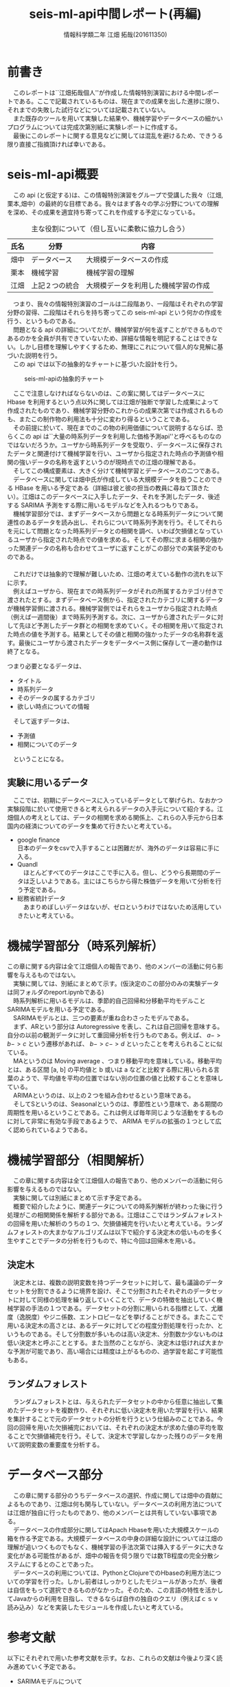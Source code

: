 # This is a Bibtex reference
#+OPTIONS: ':nil *:t -:t ::t <:t H:3 \n:t arch:headline ^:nil
#+OPTIONS: author:t broken-links:nil c:nil creator:t
#+OPTIONS: d:(not "LOGBOOK") date:nil e:nil email:nil f:t inline:t num:t
#+OPTIONS: p:nil pri:nil prop:nil stat:t tags:t tasks:t tex:t
#+OPTIONS: timestamp:nil title:t toc:t todo:t |:t
#+TITLE: seis-ml-api中間レポート(再編)
#+DATE: 
#+AUTHOR: 情報科学類二年 江畑 拓哉(201611350)
#+LANGUAGE: en
#+SELECT_TAGS: export
#+EXCLUDE_TAGS: noexport
#+CREATOR: Emacs 25.2.1 (Org mode 9.0.9)
#+LATEX_CLASS: koma-article
#+LATEX_CLASS_OPTIONS: 
#+LATEX_HEADER_EXTRA: \bibliography{reference}
#+LaTeX_CLASS_OPTIONS:
#+DESCRIPTION:
#+KEYWORDS:
#+SUBTITLE:
#+STARTUP: indent overview inlineimages

* 前書き
  　このレポートは``江畑拓哉個人''が作成した情報特別演習における中間レポートである。ここで記載されているものは、現在までの成果を出した進捗に限り、それまでの失敗した試行などについては記載されていない。
  　また既存のツールを用いて実験した結果や、機械学習やデータベースの細かいプログラムについては完成次第別紙に実験レポートに作成する。
  　最後にこのレポートに関する意見などに関しては混乱を避けるため、できうる限り直接ご指摘頂ければ幸いである。
* seis-ml-api概要
  　この api (と仮定する)は、この情報特別演習をグループで受講した我々（江畑,栗本,畑中）の最終的な目標である。我々はまず各々の学ぶ分野についての理解を深め、その成果を適宜持ち寄ってこれを作成する予定になっている。

  #+CAPTION: 主な役割について（但し互いに柔軟に協力し合う）
  #+ATTR_LATEX: :environment tabular :align |c|c|c|
|------+----------------+--------------------------------------|
| 氏名 | 分野           | 内容                                 |
|------+----------------+--------------------------------------|
| 畑中 | データベース   | 大規模データベースの作成             |
|------+----------------+--------------------------------------|
| 栗本 | 機械学習       | 機械学習の理解                       |
|------+----------------+--------------------------------------|
| 江畑 | 上記２つの統合 | 大規模データを利用した機械学習の作成 |
|------+----------------+--------------------------------------|

  　つまり、我々の情報特別演習のゴールは二段階あり、一段階はそれぞれの学習分野の習得、二段階はそれらを持ち寄ってこの seis-ml-api という何かの作成を行う、というものである。
  　問題となる api の詳細についてだが、機械学習が何を返すことができるものであるのかを全員が共有できていないため、詳細な情報を明記することはできない。しかし目標を理解しやすくするため、無理にこれについて個人的な見解に基づいた説明を行う。
  　この api では以下の抽象的なチャートに基づいた設計を行う。

  #+CAPTION: seis-ml-apiの抽象的チャート
  #+ATTR_LATEX: :width 15cm
  [[./idea-1.png]]
  
  　ここで注意しなければならないのは、この案に関してはデータベースに Hbase を利用するという点以外に関しては江畑が独断で学習した成果によって作成されたものであり、機械学習分野のこれからの成果次第では作成されるものも、またこの制作物の利用法も十分に変わり得るということである。
  　その前提に於いて、現在までのこの物の利用価値について説明するならば、恐らくこの api は``大量の時系列データを利用した価格予測api''と呼べるものなのではないだろうか。ユーザから時系列データを受取り、データベースに保存されたデータと関連付けて機械学習を行い、ユーザから指定された時点の予測値や相関の強いデータの名称を返すというのが現時点での江畑の理解である。
  　そしてこの構成要素は、大きく分けて機械学習とデータベースの二つである。
  　データベースに関しては畑中氏が作成している大規模データを扱うことのできる HBase を用いる予定である（詳細は彼と彼の担当の教員に尋ねて頂きたい）。江畑はこのデータベースに入手したデータ、それを予測したデータ、後述する SARIMA 予測をする際に用いるモデルなどを入れるつもりである。
  　機械学習部分では、まずデータベースから問題となる時系列データについて関連性のあるデータを読み出し、それらについて時系列予測を行う。そしてそれらを元にして問題となった時系列データとの相関を調べ、いわば欠損値となっているユーザから指定された時点での値を求める。そしてその際に求まる相関の強かった関連データの名称も合わせてユーザに返すことがこの部分での実装予定のものである。
  　
  　これだけでは抽象的で理解が難しいため、江畑の考えている動作の流れを以下に示す。
  　例えばユーザから、現在までの時系列データがそれの所属するカテゴリ付きで渡されたとする。まずデータベース側から、指定されたカテゴリに関するデータが機械学習側に渡される。機械学習側ではそれらをユーザから指定された時点（例えば一週間後）まで時系列予測する。次に、ユーザから渡されたデータに対して先ほど予測したデータ群との相関を求めていく。その相関を用いて指定された時点の値を予測する。結果としてその値と相関の強かったデータの名称群を返す。最後にユーザから渡されたデータをデータベース側に保存して一連の動作は終了となる。

  つまり必要となるデータは、
  - タイトル
  - 時系列データ
  - そのデータの属するカテゴリ
  - 欲しい時点についての情報

　そして返すデータは、
  - 予測値
  - 相関についてのデータ

　ということになる。

** 実験に用いるデータ
   　ここでは、初期にデータベースに入っているデータとして挙げられ、なおかつ実験段階に於いて使用できると考えられるデータの入手元について紹介する。江畑個人の考えとしては、データの相関を求める関係上、これらの入手元から日本国内の経済についてのデータを集めて行きたいと考えている。
  - google finance 
      日本のデータをcsvで入手することは困難だが、海外のデータは容易に手に入る。
  - Quandl
    　ほとんどすべてのデータはここで手に入る。但し、どうやら長期間のデータは乏しいようである。主にはこちらから得た株価データを用いて分析を行う予定である。
  - 総務省統計データ
    　あまりめぼしいデータはないが、ゼロというわけではないため活用していきたいと考えている。

* 機械学習部分（時系列解析）
    この章に関する内容は全て江畑個人の報告であり、他のメンバーの活動に何ら影響を与えるものではない。
  　実験に関しては、別紙にまとめて示す。(仮決定のこの部分のみの実験データは同フォルダのreport.ipynbである)
  　時系列解析に用いるモデルは、季節的自己回帰和分移動平均モデルことSARIMAモデルを用いる予定である。
  　SARIMAモデルとは、三つの要素が重ね合わさったモデルである。
  　まず、ARという部分は Autoregressive を表し、これは自己回帰を意味する。自分の以前の観測データに対して重回帰分析を行うものである。例えば、 $a->b->c$ という遷移があれば、 $b->c->d$ といったことを考えられることに似ている。
  　MAというのは Moving average 、つまり移動平均を意味している。移動平均とは、ある区間 [a, b] の平均値と b 或いは a などと比較する際に用いられる言葉のようで、平均値を平均の位置ではない別の位置の値と比較することを意味している。
  　ARIMAというのは、以上の２つを組み合わせるという意味である。
  　そしてSというのは、Seasonalというのは、季節性という意味で、ある期間の周期性を用いるということである。これは例えば毎年同じような活動をするものに対して非常に有効な手段であるようで、 ARIMA モデルの拡張の１つとして広く認められているようである。

* 機械学習部分（相関解析）
  　この章に関する内容は全て江畑個人の報告であり、他のメンバーの活動に何ら影響を与えるものではない。
  　実験に関しては別紙にまとめて示す予定である。
  　概要で紹介したように、関連データについての時系列解析が終わった後に行う処理がこの相関関係を解析する部分である。江畑はここではランダムフォレストの回帰を用いた解析のうちの１つ、欠損値補完を行いたいと考えている。ランダムフォレストの大まかなアルゴリズムは以下で紹介する決定木の低いものを多く生やすことでデータの分析を行うもので、特に今回は回帰木を用いる。

** 決定木
   　決定木とは、複数の説明変数を持つデータセットに対して、最も議論のデータセットを分割できるように境界を設け、そこで分割されたそれぞれのデータセットに対して同様の処理を繰り返していくことで、データの特徴を抽出していく機械学習の手法の１つである。データセットの分割に用いられる指標として、尤離度（逸脱度）やジニ係数、エントロピーなどを挙げることができる。またここで用いる決定木の高さとは、あるデータに対してどの程度分割処理を行ったか、というものである。そして分割数が多いものは高い決定木、分割数か少ないものは低い決定木と呼ぶこととする。また当然のことながら、決定木は低ければ大まかな予測が可能であり、高い場合には精度は上がるものの、過学習を起こす可能性もある。
** ランダムフォレスト
   　ランダムフォレストとは、与えられたデータセットの中から任意に抽出して集めたデータセットを複数作り、それぞれに低い決定木を用いた学習を行い、結果を集計することで元のデータセットの分析を行うという仕組みのことである。今回の回帰を用いた欠損補完においては、それぞれの決定木が求めた値の平均を取ることで欠損値補完を行う。そして、決定木で学習しなかった残りのデータを用いて説明変数の重要度を分析する。

* データベース部分
  　この章に関する部分のうちデータベースの選択、作成に関しては畑中の貢献によるものであり、江畑は何も関与していない。データベースの利用方法については江畑が独自に行ったものであり、他のメンバーとは共有していない事項である。
  　データベースの作成部分に関してはApach Hbaseを用いた大規模スケールの箱を作る予定である。大規模データベースの中身の詳細な設計については江畑の理解が追いつくものでもなく、機械学習の手法次第では挿入するデータに大きな変化がある可能性があるが、畑中の報告を伺う限りでは数TB程度の完全分散システムにするとのことであった。
  　データベースの利用については、PythonとClojureでのHbaseの利用方法についての学習を行った。しかし前者はしっかりとしたモジュールがあったが、後者は自信をもって選択できるものがなかった。そのため、この言語の特性を活かしてJavaからの利用を目指し、できるならば自作の独自のクエリ（例えばｃｓｖ読み込み）などを実装したモジュールを作成したいと考えている。

* 参考文献
  以下にそれぞれで用いた参考文献を示す。なお、これらの文献は今後より深く読み進めていく予定である。
  - SARIMAモデルについて \cite{sarima01} \cite{sarima02} \cite{sarima03} \cite{sarima04} \cite{sarima05}
  - RandomForestについて \cite{rf01} \cite{rf02} \cite{rf03} \cite{rf04} \cite{rf05} \cite{rf06} \cite{rf07} \cite{Breiman:2001:RF:570181.570182} \cite{rf08} \cite{rf09}
  - 決定木について \cite{tree01}
  - データベースについて \cite{hbase01} \cite{hbase02} \cite{hbase03}
  - その他 \cite{bunpou01}

\printbibliography
